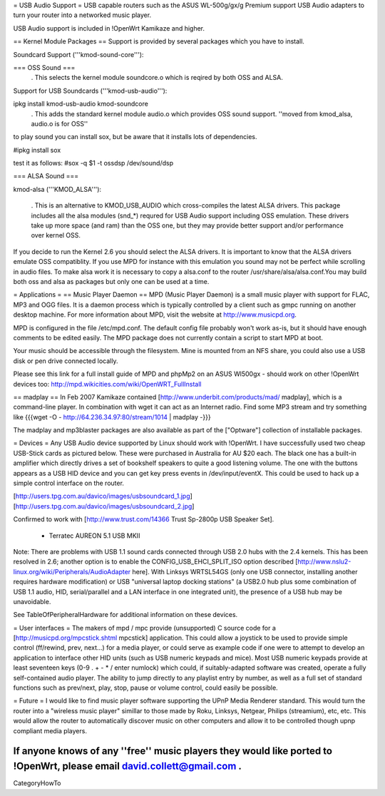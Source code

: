 = USB Audio Support =
USB capable routers such as the ASUS WL-500g/gx/g Premium support USB Audio adapters to turn your router into a networked music player.

USB Audio support is included in !OpenWrt Kamikaze and higher.

== Kernel Module Packages ==
Support is provided by several packages which you have to install.

Soundcard Support ('''kmod-sound-core'''):

=== OSS Sound ===
 . This selects the kernel module soundcore.o which is reqired by both OSS and ALSA.
Support for USB Soundcards ('''kmod-usb-audio'''):

ipkg install kmod-usb-audio kmod-soundcore 
 . This adds the standard kernel module audio.o which provides OSS sound support. ''moved from kmod_alsa, audio.o is for OSS''
to play sound you can install sox, but be aware that it installs lots of dependencies.

#ipkg install sox

test it as follows:
#sox -q $1 -t ossdsp /dev/sound/dsp


=== ALSA Sound ===

kmod-alsa ('''KMOD_ALSA'''):

 . This is an alternative to KMOD_USB_AUDIO which cross-compiles the latest ALSA drivers. This package includes all the alsa modules (snd_*) requred for USB Audio support including OSS emulation. These drivers take up more space (and ram) than the OSS one, but they may provide better support and/or performance over kernel OSS.
If you decide to run the Kernel 2.6 you should select the ALSA drivers. It is important to know that the ALSA drivers emulate OSS compatiblity. If you use MPD for instance with this emulation you sound may not be perfect while scrolling in audio files. To make alsa work it is necessary to copy a alsa.conf to the router /usr/share/alsa/alsa.conf.You may build both oss and alsa as packages but only one can be used at a time.


= Applications =
== Music Player Daemon ==
MPD (Music Player Daemon) is a small music player with support for FLAC, MP3 and OGG files. It is a daemon process which is typically controlled by a client such as gmpc running on another desktop machine. For more information about MPD, visit the website at http://www.musicpd.org.

MPD is configured in the file /etc/mpd.conf. The default config file probably won't work as-is, but it should have enough comments to  be edited easily. The MPD package does not currently contain a script to start MPD at boot.

Your music should be accessible through the filesystem. Mine is mounted from an NFS share, you could also use a USB disk or pen drive connected locally.

Please see this link for a full install guide of MPD and phpMp2 on an ASUS Wl500gx - should work on other !OpenWrt devices too: http://mpd.wikicities.com/wiki/OpenWRT_FullInstall

== madplay ==
In Feb 2007 Kamikaze contained [http://www.underbit.com/products/mad/ madplay], which is a command-line player. In combination with wget it can act as an Internet radio. Find some MP3 stream and try something like {{{wget -O - http://64.236.34.97:80/stream/1014 | madplay -}}}

The madplay and mp3blaster packages are also available as part of the ["Optware"] collection of installable packages.

= Devices =
Any USB Audio device supported by Linux should work with !OpenWrt. I have successfully used two cheap USB-Stick cards as pictured below. These were purchased in Australia for AU $20 each. The black one has a built-in amplifier which directly drives a set of bookshelf speakers to quite a good listening volume. The one with the buttons appears as a USB HID device and you can get key press events in /dev/input/eventX. This could be used to hack up a simple control interface on the router.

[http://users.tpg.com.au/davico/images/usbsoundcard_1.jpg] [http://users.tpg.com.au/davico/images/usbsoundcard_2.jpg]

Confirmed to work with [http://www.trust.com/14366 Trust Sp-2800p USB Speaker Set].

 * Terratec AUREON 5.1 USB MKII

Note: There are problems with USB 1.1 sound cards connected through USB 2.0 hubs with the 2.4 kernels. This has been resolved in 2.6; another option is to enable the CONFIG_USB_EHCI_SPLIT_ISO option described [http://www.nslu2-linux.org/wiki/Peripherals/AudioAdapter here]. With Linksys WRTSL54GS (only one USB connector, installing another requires hardware modification) or USB "universal laptop docking stations" (a USB2.0 hub plus some combination of USB 1.1 audio, HID, serial/parallel and a LAN interface in one integrated unit), the presence of a USB hub may be unavoidable.

See TableOfPeripheralHardware for additional information on these devices.

= User interfaces =
The makers of mpd / mpc provide (unsupported) C source code for a [http://musicpd.org/mpcstick.shtml mpcstick] application. This could allow a joystick to be used to provide simple control (ff/rewind, prev, next...) for a media player, or could serve as example code if one were to attempt to develop an application to interface other HID units (such as USB numeric keypads and mice). Most USB numeric keypads provide at least seventeen keys (0-9 . + - * / enter numlock) which could, if suitably-adapted software was created, operate a fully self-contained audio player. The ability to jump directly to any playlist entry by number, as well as a full set of standard functions such as prev/next, play, stop, pause or volume control, could easily be possible.

= Future =
I would like to find music player software supporting the UPnP Media Renderer standard. This would turn the router into a "wireless music player" simillar to those made by Roku, Linksys, Netgear, Philips (streamium), etc, etc. This would allow the router to automatically discover music on other computers and allow it to be controlled though upnp compliant media players.

If anyone knows of any ''free'' music players they would like ported to !OpenWrt, please email david.collett@gmail.com .
----
CategoryHowTo
